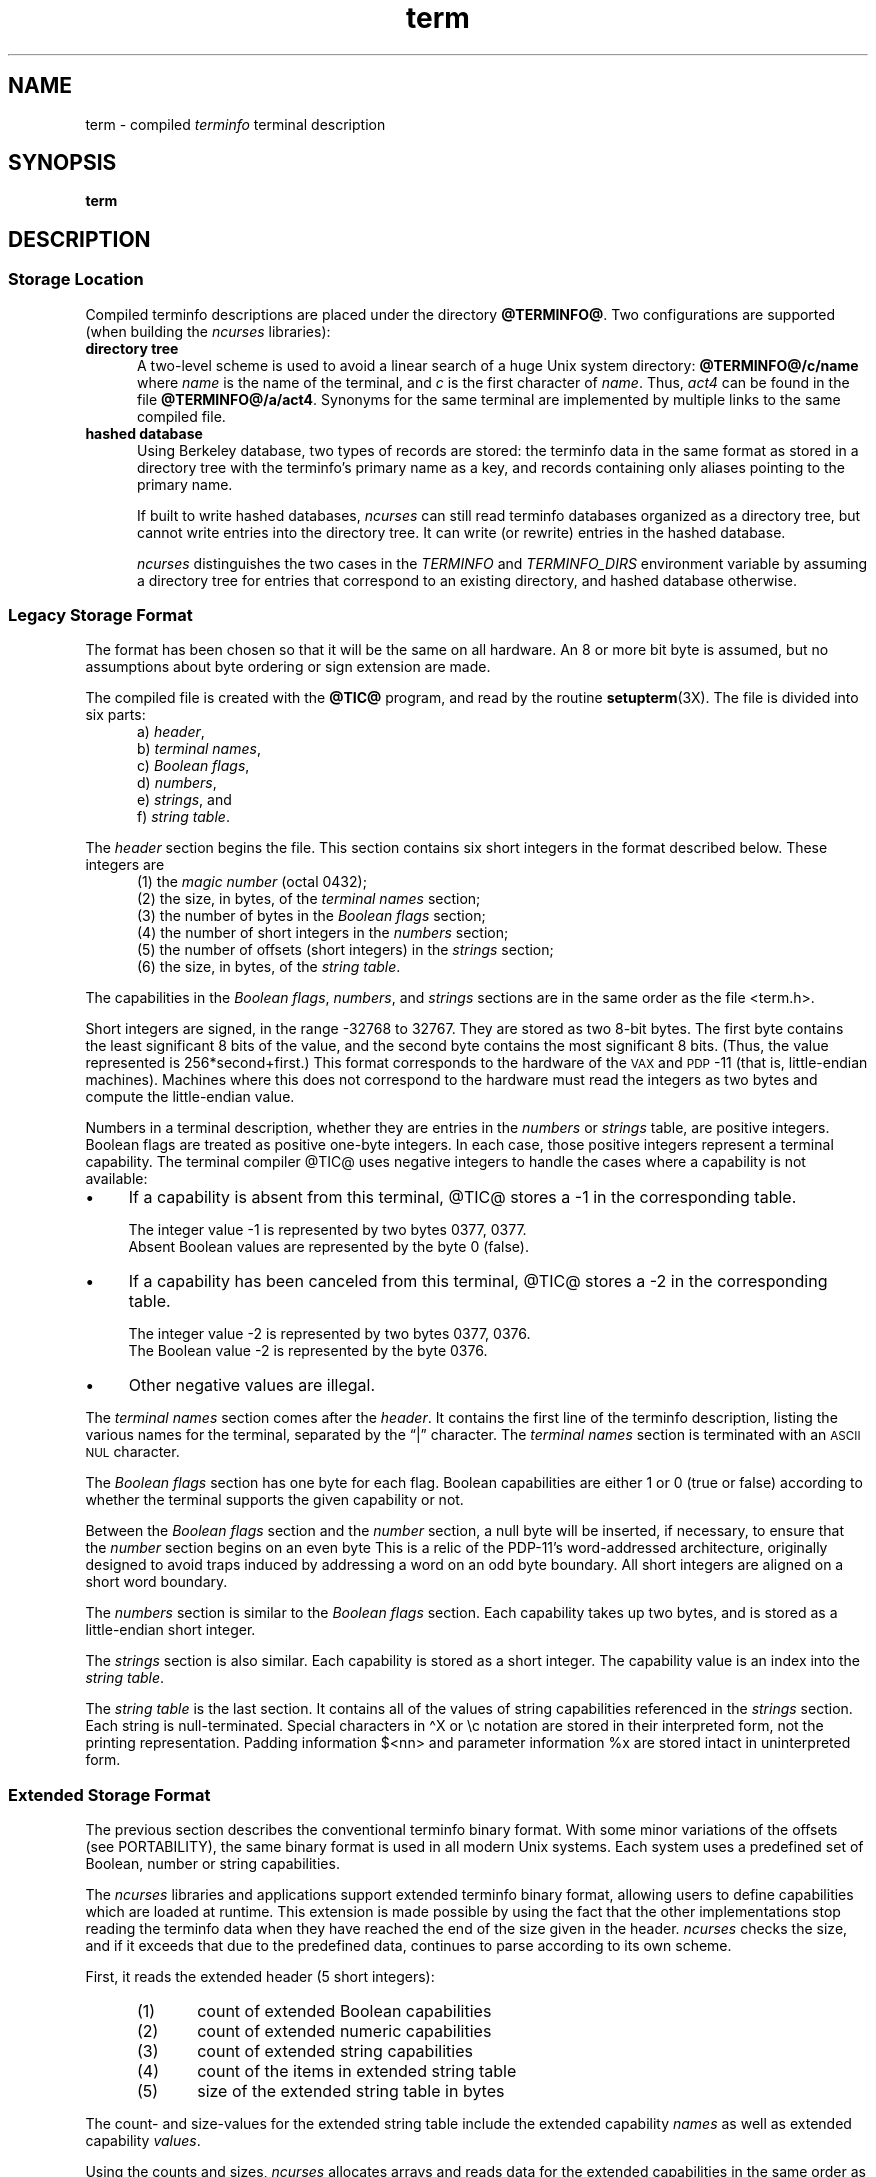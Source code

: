 '\" t
.\"***************************************************************************
.\" Copyright 2018-2021,2023 Thomas E. Dickey                                *
.\" Copyright 1998-2016,2017 Free Software Foundation, Inc.                  *
.\"                                                                          *
.\" Permission is hereby granted, free of charge, to any person obtaining a  *
.\" copy of this software and associated documentation files (the            *
.\" "Software"), to deal in the Software without restriction, including      *
.\" without limitation the rights to use, copy, modify, merge, publish,      *
.\" distribute, distribute with modifications, sublicense, and/or sell       *
.\" copies of the Software, and to permit persons to whom the Software is    *
.\" furnished to do so, subject to the following conditions:                 *
.\"                                                                          *
.\" The above copyright notice and this permission notice shall be included  *
.\" in all copies or substantial portions of the Software.                   *
.\"                                                                          *
.\" THE SOFTWARE IS PROVIDED "AS IS", WITHOUT WARRANTY OF ANY KIND, EXPRESS  *
.\" OR IMPLIED, INCLUDING BUT NOT LIMITED TO THE WARRANTIES OF               *
.\" MERCHANTABILITY, FITNESS FOR A PARTICULAR PURPOSE AND NONINFRINGEMENT.   *
.\" IN NO EVENT SHALL THE ABOVE COPYRIGHT HOLDERS BE LIABLE FOR ANY CLAIM,   *
.\" DAMAGES OR OTHER LIABILITY, WHETHER IN AN ACTION OF CONTRACT, TORT OR    *
.\" OTHERWISE, ARISING FROM, OUT OF OR IN CONNECTION WITH THE SOFTWARE OR    *
.\" THE USE OR OTHER DEALINGS IN THE SOFTWARE.                               *
.\"                                                                          *
.\" Except as contained in this notice, the name(s) of the above copyright   *
.\" holders shall not be used in advertising or otherwise to promote the     *
.\" sale, use or other dealings in this Software without prior written       *
.\" authorization.                                                           *
.\"***************************************************************************
.\"
.\" $Id: term.5,v 1.70 2023/12/30 21:36:32 tom Exp $
.TH term 5 2023-12-30 "ncurses 6.4" "File formats"
.ie \n(.g \{\
.ds `` \(lq
.ds '' \(rq
.ds '  \(aq
.ds ^  \(ha
.\}
.el \{\
.ie t .ds `` ``
.el   .ds `` ""
.ie t .ds '' ''
.el   .ds '' ""
.ds       '  '
.ds       ^  ^
.\}
.ie n .ds CW R
.el   \{
.ie \n(.g .ds CW CR
.el       .ds CW CW
.\}
.
.de bP
.ie n  .IP \(bu 4
.el    .IP \(bu 2
..
.
.ds d @TERMINFO@
.SH NAME
term \-
compiled \fIterminfo\fR terminal description
.SH SYNOPSIS
.B term
.SH DESCRIPTION
.SS "Storage Location"
Compiled terminfo descriptions are placed under the directory \fB\*d\fP.
Two configurations are supported
(when building the \fI\%ncurses\fP libraries):
.TP 5
.B directory tree
A two-level scheme is used to avoid a linear search
of a huge Unix system directory: \fB\*d/c/name\fP where
.I name
is the name of the terminal, and
.I c
is the first character of
.IR name .
Thus,
.I act4
can be found in the file \fB\*d/a/act4\fP.
Synonyms for the same terminal are implemented by multiple
links to the same compiled file.
.TP 5
.B hashed database
Using Berkeley database, two types of records are stored:
the terminfo data in the same format as stored in a directory tree with
the terminfo's primary name as a key,
and records containing only aliases pointing to the primary name.
.IP
If built to write hashed databases,
\fI\%ncurses\fP can still read terminfo databases organized as a
directory tree,
but cannot write entries into the directory tree.
It can write (or rewrite) entries in the hashed database.
.IP
\fI\%ncurses\fP distinguishes the two cases in the \fI\%TERMINFO\fP and
\fI\%TERMINFO_DIRS\fP environment variable by assuming a directory tree
for entries that correspond to an existing directory,
and hashed database otherwise.
.SS "Legacy Storage Format"
The format has been chosen so that it will be the same on all hardware.
An 8 or more bit byte is assumed, but no assumptions about byte ordering
or sign extension are made.
.PP
The compiled file is created with the \fB@TIC@\fP program,
and read by the routine \fBsetupterm\fP(3X).
The file is divided into six parts:
.RS 5
.TP 3
a) \fIheader\fP,
.TP 3
b) \fIterminal names\fP,
.TP 3
c) \fIBoolean flags\fP,
.TP 3
d) \fInumbers\fP,
.TP 3
e) \fIstrings\fP, and
.TP 3
f) \fIstring table\fP.
.RE
.PP
The \fIheader\fP section begins the file.
This section contains six short integers in the format
described below.
These integers are
.RS 5
.TP 5
(1) the \fImagic number\fP (octal 0432);
.TP 5
(2) the size, in bytes, of the \fIterminal names\fP section;
.TP 5
(3) the number of bytes in the \fIBoolean flags\fP section;
.TP 5
(4) the number of short integers in the \fInumbers\fP section;
.TP 5
(5) the number of offsets (short integers) in the \fIstrings\fP section;
.TP 5
(6) the size, in bytes, of the \fIstring table\fP.
.RE
.PP
The capabilities in the
\fIBoolean flags\fP,
\fInumbers\fP, and
\fIstrings\fP
sections are in the same order as the file <term.h>.
.PP
Short integers are signed, in the range \-32768 to 32767.
They are stored as two 8-bit bytes.
The first byte contains the least significant 8 bits of the value,
and the second byte contains the most significant 8 bits.
(Thus, the value represented is 256*second+first.)
This format corresponds to the hardware of the \s-1VAX\s+1
and \s-1PDP\s+1-11 (that is, little-endian machines).
Machines where this does not correspond to the hardware must read the
integers as two bytes and compute the little-endian value.
.PP
Numbers in a terminal description,
whether they are entries in the \fInumbers\fP or \fIstrings\fP table,
are positive integers.
Boolean flags are treated as positive one-byte integers.
In each case, those positive integers represent a terminal capability.
The terminal compiler @TIC@ uses negative integers to handle the cases where
a capability is not available:
.bP
If a capability is absent from this terminal,
@TIC@ stores a \-1 in the corresponding table.
.IP
The integer value \-1 is represented by two bytes 0377, 0377.
.br
Absent Boolean values are represented by the byte 0 (false).
.bP
If a capability has been canceled from this terminal,
@TIC@ stores a \-2 in the corresponding table.
.IP
The integer value \-2 is represented by two bytes 0377, 0376.
.br
The Boolean value \-2 is represented by the byte 0376.
.br
.bP
Other negative values are illegal.
.PP
The \fIterminal names\fP section comes after the \fIheader\fP.
It contains the first line of the terminfo description,
listing the various names for the terminal,
separated by the \*(``|\*('' character.
The \fIterminal names\fP section is terminated
with an \s-1ASCII NUL\s+1 character.
.PP
The \fIBoolean flags\fP section has one byte for each flag.
Boolean capabilities are either 1 or 0 (true or false)
according to whether the terminal supports the given capability or not.
.PP
Between the \fIBoolean flags\fP section and the \fInumber\fP section,
a null byte will be inserted, if necessary,
to ensure that the \fInumber\fP section begins on an even byte
This is a relic of the PDP\-11's word-addressed architecture,
originally designed to avoid traps induced
by addressing a word on an odd byte boundary.
All short integers are aligned on a short word boundary.
.PP
The \fInumbers\fP section is similar to the \fIBoolean flags\fP section.
Each capability takes up two bytes,
and is stored as a little-endian short integer.
.PP
The \fIstrings\fP section is also similar.
Each capability is stored as a short integer.
The capability value is an index into the \fIstring table\fP.
.PP
The \fIstring table\fP is the last section.
It contains all of the values of string capabilities referenced in
the \fIstrings\fP section.
Each string is null-terminated.
Special characters in \*^X or \ec notation are stored in their
interpreted form, not the printing representation.
Padding information $<nn> and parameter information %x are
stored intact in uninterpreted form.
.SS "Extended Storage Format"
The previous section describes the conventional terminfo binary format.
With some minor variations of the offsets (see PORTABILITY),
the same binary format is used in all modern Unix systems.
Each system uses a predefined set of Boolean, number or string capabilities.
.PP
The \fI\%ncurses\fP libraries and applications support
extended terminfo binary format,
allowing users to define capabilities which are loaded at runtime.
This
extension is made possible by using the fact that the other implementations
stop reading the terminfo data when they have reached the end of the size given
in the header.
\fI\%ncurses\fP checks the size,
and if it exceeds that due to the predefined data,
continues to parse according to its own scheme.
.PP
First, it reads the extended header (5 short integers):
.RS 5
.TP 5
(1)
count of extended Boolean capabilities
.TP 5
(2)
count of extended numeric capabilities
.TP 5
(3)
count of extended string capabilities
.TP 5
(4)
count of the items in extended string table
.TP 5
(5)
size of the extended string table in bytes
.RE
.PP
The count- and size-values for the extended string table
include the extended capability \fInames\fP as well as
extended capability \fIvalues\fP.
.PP
Using the counts and sizes,
\fI\%ncurses\fP allocates arrays and reads data for the extended
capabilities in the same order as the header information.
.PP
The extended string table contains values for string capabilities.
After the end of these values, it contains the names for each of
the extended capabilities in order, e.g., Booleans, then numbers and
finally strings.
.PP
By storing terminal descriptions in this way,
\fI\%ncurses\fP is able to provide a database useful with legacy
applications,
as well as providing data for applications which need more than the
predefined capabilities.
See \fBuser_caps\fP(5) for an overview
of the way \fI\%ncurses\fP uses this extended information.
.PP
Applications which manipulate terminal data can use the definitions
described in \fBterm_variables\fP(3X) which associate the long capability
names with members of a \fBTERMTYPE\fP structure.
.
.SS "Extended Number Format"
On occasion, 16-bit signed integers are not large enough.
With \fI\%ncurses\fP 6.1,
a new format was introduced by making a few changes
to the legacy format:
.bP
a different magic number (octal 01036)
.bP
changing the type for the \fInumber\fP array from signed 16-bit integers
to signed 32-bit integers.
.PP
To maintain compatibility, the library presents the same data structures
to direct users of the \fBTERMTYPE\fP structure as in previous formats.
However, that cannot provide callers with the extended numbers.
The library uses a similar but hidden data structure \fBTERMTYPE2\fP
to provide data for the terminfo functions.
.SH FILES
.TP
.I \*d
compiled terminal description database
.SH PORTABILITY
.SS setupterm
Note that it is possible for
.B setupterm
to expect a different set of capabilities
than are actually present in the file.
Either the database may have been updated since
.B setupterm
was recompiled
(resulting in extra unrecognized entries in the file)
or the program may have been recompiled more recently
than the database was updated
(resulting in missing entries).
The routine
.B setupterm
must be prepared for both possibilities \-
this is why the numbers and sizes are included.
Also, new capabilities must always be added at the end of the lists
of Boolean, number, and string capabilities.
.SS "Binary Format"
X/Open Curses does not specify a format for the terminfo database.
System V curses used a directory-tree of binary files,
one per terminal description.
.PP
Despite the consistent use of little-endian for numbers and the otherwise
self-describing format, it is not wise to count on portability of binary
terminfo entries between commercial Unix versions.
The problem is that there
are at least three versions of terminfo (under HP\-UX, AIX, and OSF/1) which
diverged from System V terminfo after SVr1, and have added extension
capabilities to the string table that (in the binary format) collide with
System V and XSI Curses extensions.
See \fBterminfo\fP(5) for detailed
discussion of terminfo source compatibility issues.
.PP
This implementation is by default compatible with the binary
terminfo format used by Solaris curses,
except in a few less-used details
where it was found that the latter did not match X/Open Curses.
The format used by the other Unix versions
can be matched by building \fI\%ncurses\fP
with different configuration options.
.SS "Magic Codes"
The magic number in a binary terminfo file is the first 16-bits (two bytes).
Besides making it more reliable for the library to check that a file
is terminfo,
utilities such as \fBfile\fP(1) also use that to tell what the file-format is.
System V defined more than one magic number,
with 0433, 0435 as screen-dumps (see \fBscr_dump\fP(5)).
This implementation uses 01036 as a continuation of that sequence,
but with a different high-order byte to avoid confusion.
.SS "The \fITERMTYPE\fP Structure"
Direct access to the \fBTERMTYPE\fP structure is provided for legacy
applications.
Portable applications should use the \fBtigetflag\fP and related functions
described in \fBcurs_terminfo\fP(3X) for reading terminal capabilities.
.SS "Mixed-case Terminal Names"
A small number of terminal descriptions use uppercase characters in
their names.
If the underlying filesystem ignores the difference between
uppercase and lowercase,
\fI\%ncurses\fP represents the \*(``first character\*(''
of the terminal name used as
the intermediate level of a directory tree in (two-character) hexadecimal form.
.SS Limits
\fI\%ncurses\fP stores compiled terminal descriptions
in three related formats,
described in the sections
.bP
\fBLEGACY STORAGE FORMAT\fP, and
.bP
\fBEXTENDED STORAGE FORMAT\fP, and
.bP
\fBEXTENDED NUMBER FORMAT\fP.
.PP
The legacy storage format and the extended number format differ by
the types of numeric capability which they can store
(i.e., 16-bit versus 32-bit integers).
The extended storage format introduced by \fI\%ncurses\fP 5.0 adds data
to either of these formats.
.PP
Some limitations apply:
.bP
total compiled entries cannot exceed 4096 bytes in the legacy format.
.bP
total compiled entries cannot exceed 32768 bytes in the extended format.
.bP
the name field cannot exceed 128 bytes.
.PP
Compiled entries are limited to 32768 bytes because offsets into the
\fIstrings table\fP use two-byte integers.
The legacy format could have supported 32768-byte entries,
but was limited to a virtual memory page's 4096 bytes.
.SH EXAMPLES
As an example, here is a description for the Lear-Siegler
ADM\-3, a popular though rather stupid early terminal:
.PP
.RS 4
.EX
adm3a|lsi adm3a,
        am,
        cols#80, lines#24,
        bel=\*^G, clear=\e032$<1>, cr=\*^M, cub1=\*^H, cud1=\*^J,
        cuf1=\*^L, cup=\eE=%p1%{32}%+%c%p2%{32}%+%c, cuu1=\*^K,
        home=\*^\*^, ind=\*^J,
.EE
.RE
.PP
and a hexadecimal dump of the compiled terminal description:
.PP
.ie n .in -2n
.el   .in +4n
.TS
lp-1f(\*(CW).
0000  1a 01 10 00 02 00 03 00  82 00 31 00 61 64 6d 33  ........ ..1.adm3
0010  61 7c 6c 73 69 20 61 64  6d 33 61 00 00 01 50 00  a|lsi ad m3a...P.
0020  ff ff 18 00 ff ff 00 00  02 00 ff ff ff ff 04 00  ........ ........
0030  ff ff ff ff ff ff ff ff  0a 00 25 00 27 00 ff ff  ........ ..%.\*'...
0040  29 00 ff ff ff ff 2b 00  ff ff 2d 00 ff ff ff ff  ).....+. ..\-.....
0050  ff ff ff ff ff ff ff ff  ff ff ff ff ff ff ff ff  ........ ........
0060  ff ff ff ff ff ff ff ff  ff ff ff ff ff ff ff ff  ........ ........
0070  ff ff ff ff ff ff ff ff  ff ff ff ff ff ff ff ff  ........ ........
0080  ff ff ff ff ff ff ff ff  ff ff ff ff ff ff ff ff  ........ ........
0090  ff ff ff ff ff ff ff ff  ff ff ff ff ff ff ff ff  ........ ........
00a0  ff ff ff ff ff ff ff ff  ff ff ff ff ff ff ff ff  ........ ........
00b0  ff ff ff ff ff ff ff ff  ff ff ff ff ff ff ff ff  ........ ........
00c0  ff ff ff ff ff ff ff ff  ff ff ff ff ff ff ff ff  ........ ........
00d0  ff ff ff ff ff ff ff ff  ff ff ff ff ff ff ff ff  ........ ........
00e0  ff ff ff ff ff ff ff ff  ff ff ff ff ff ff ff ff  ........ ........
00f0  ff ff ff ff ff ff ff ff  ff ff ff ff ff ff ff ff  ........ ........
0100  ff ff ff ff ff ff ff ff  ff ff ff ff ff ff ff ff  ........ ........
0110  ff ff ff ff ff ff ff ff  ff ff ff ff ff ff ff ff  ........ ........
0120  ff ff ff ff ff ff 2f 00  07 00 0d 00 1a 24 3c 31  ....../. .....$<1
0130  3e 00 1b 3d 25 70 31 25  7b 33 32 7d 25 2b 25 63  >..=%p1% {32}%+%c
0140  25 70 32 25 7b 33 32 7d  25 2b 25 63 00 0a 00 1e  %p2%{32} %+%c....
0150  00 08 00 0c 00 0b 00 0a  00                       ........ .
.TE
.in
.SH AUTHORS
Thomas E. Dickey
.br
extended terminfo format for \fI\%ncurses\fP 5.0
.br
hashed database support for \fI\%ncurses\fP 5.6
.br
extended number support for \fI\%ncurses\fP 6.1
.sp
Eric S. Raymond
.br
documented legacy terminfo format, e.g., from \fIpcurses\fP.
.SH SEE ALSO
\fB\%curses\fP(3X),
\fB\%curs_terminfo\fP(3X),
\fB\%terminfo\fP(5),
\fB\%user_caps\fP(5)
